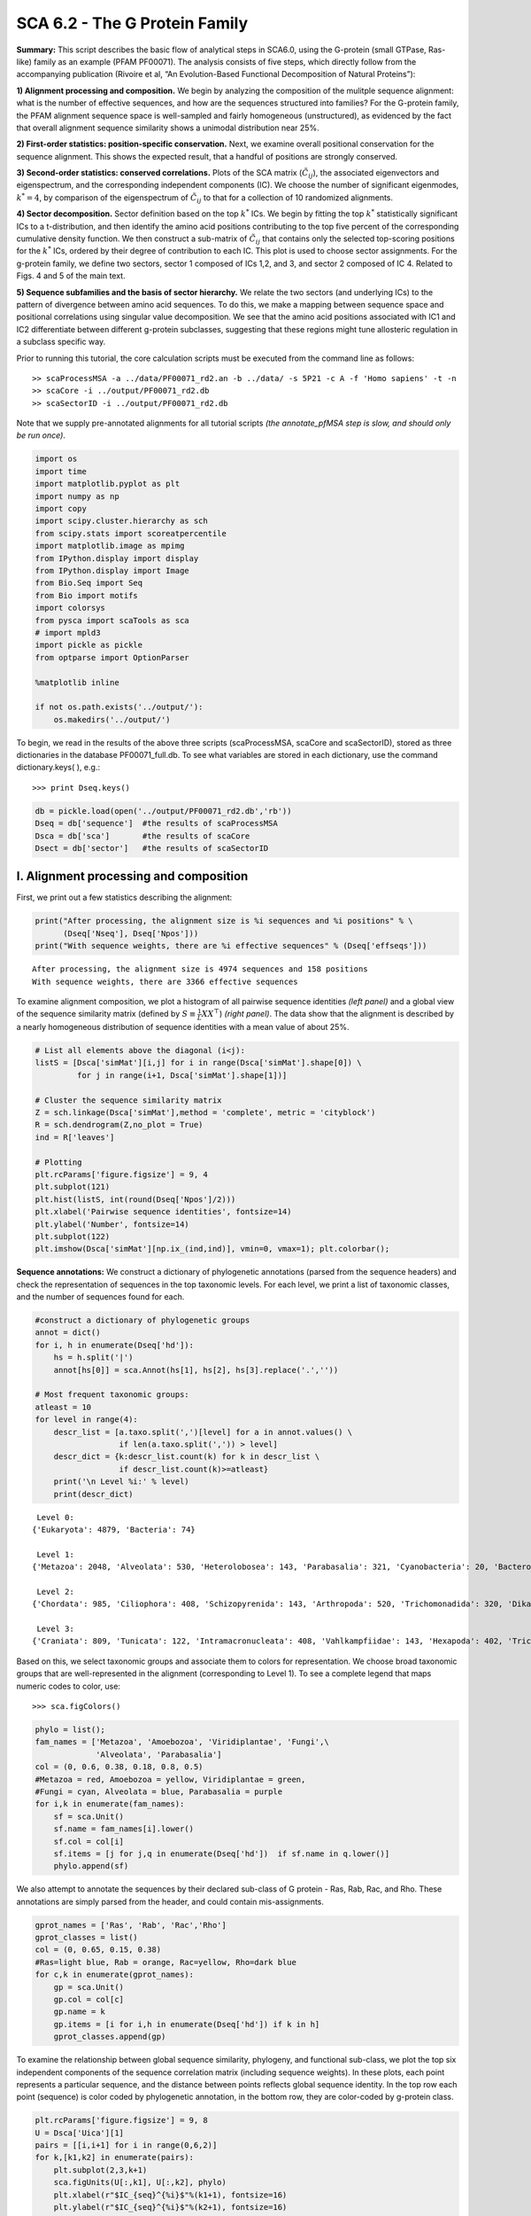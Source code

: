.. SPDX-FileCopyrightText: 2019 - 2020 sudorook <daemon@nullcodon.com>
..
.. SPDX-License-Identifier: BSD-3-Clause

SCA 6.2 - The G Protein Family
==============================

**Summary:** This script describes the basic flow of analytical steps in
SCA6.0, using the G-protein (small GTPase, Ras-like) family as an
example (PFAM PF00071). The analysis consists of five steps, which
directly follow from the accompanying publication (Rivoire et al, “An
Evolution-Based Functional Decomposition of Natural Proteins”):

**1) Alignment processing and composition.** We begin by analyzing the
composition of the mulitple sequence alignment: what is the number of
effective sequences, and how are the sequences structured into families?
For the G-protein family, the PFAM alignment sequence space is
well-sampled and fairly homogeneous (unstructured), as evidenced by the
fact that overall alignment sequence similarity shows a unimodal
distribution near 25%.

**2) First-order statistics: position-specific conservation.** Next, we
examine overall positional conservation for the sequence alignment. This
shows the expected result, that a handful of positions are strongly
conserved.

**3) Second-order statistics: conserved correlations.** Plots of the SCA
matrix (:math:`\tilde{C_{ij}}`), the associated eigenvectors and
eigenspectrum, and the corresponding independent components (IC). We
choose the number of significant eigenmodes, :math:`k^* = 4`, by
comparison of the eigenspectrum of :math:`\tilde{C_{ij}}` to that for a
collection of 10 randomized alignments.

**4) Sector decomposition.** Sector definition based on the top
:math:`k^*` ICs. We begin by fitting the top :math:`k^*` statistically
significant ICs to a t-distribution, and then identify the amino acid
positions contributing to the top five percent of the corresponding
cumulative density function. We then construct a sub-matrix of
:math:`\tilde{C_{ij}}` that contains only the selected top-scoring
positions for the :math:`k^*` ICs, ordered by their degree of
contribution to each IC. This plot is used to choose sector assignments.
For the g-protein family, we define two sectors, sector 1 composed of
ICs 1,2, and 3, and sector 2 composed of IC 4. Related to Figs. 4 and 5
of the main text.

**5) Sequence subfamilies and the basis of sector hierarchy.** We relate
the two sectors (and underlying ICs) to the pattern of divergence
between amino acid sequences. To do this, we make a mapping between
sequence space and positional correlations using singular value
decomposition. We see that the amino acid positions associated with IC1
and IC2 differentiate between different g-protein subclasses, suggesting
that these regions might tune allosteric regulation in a subclass
specific way.

Prior to running this tutorial, the core calculation scripts must be
executed from the command line as follows:

::

   >> scaProcessMSA -a ../data/PF00071_rd2.an -b ../data/ -s 5P21 -c A -f 'Homo sapiens' -t -n
   >> scaCore -i ../output/PF00071_rd2.db
   >> scaSectorID -i ../output/PF00071_rd2.db

Note that we supply pre-annotated alignments for all tutorial scripts
*(the annotate_pfMSA step is slow, and should only be run once)*.

.. code:: python3

    import os
    import time
    import matplotlib.pyplot as plt
    import numpy as np
    import copy
    import scipy.cluster.hierarchy as sch
    from scipy.stats import scoreatpercentile 
    import matplotlib.image as mpimg
    from IPython.display import display
    from IPython.display import Image
    from Bio.Seq import Seq
    from Bio import motifs
    import colorsys
    from pysca import scaTools as sca
    # import mpld3
    import pickle as pickle
    from optparse import OptionParser
    
    %matplotlib inline
    
    if not os.path.exists('../output/'):
        os.makedirs('../output/')  

To begin, we read in the results of the above three scripts
(scaProcessMSA, scaCore and scaSectorID), stored as three dictionaries
in the database PF00071_full.db. To see what variables are stored in
each dictionary, use the command dictionary.keys( ), e.g.:

::

   >>> print Dseq.keys()

.. code:: python3

    db = pickle.load(open('../output/PF00071_rd2.db','rb'))
    Dseq = db['sequence']  #the results of scaProcessMSA
    Dsca = db['sca']       #the results of scaCore
    Dsect = db['sector']   #the results of scaSectorID

I. Alignment processing and composition
~~~~~~~~~~~~~~~~~~~~~~~~~~~~~~~~~~~~~~~

First, we print out a few statistics describing the alignment:

.. code:: python3

    print("After processing, the alignment size is %i sequences and %i positions" % \
          (Dseq['Nseq'], Dseq['Npos']))
    print("With sequence weights, there are %i effective sequences" % (Dseq['effseqs']))


.. parsed-literal::

    After processing, the alignment size is 4974 sequences and 158 positions
    With sequence weights, there are 3366 effective sequences


To examine alignment composition, we plot a histogram of all pairwise
sequence identities *(left panel)* and a global view of the sequence
similarity matrix (defined by :math:`S\equiv \frac{1}{L}XX^\top`)
*(right panel)*. The data show that the alignment is described by a
nearly homogeneous distribution of sequence identities with a mean value
of about 25%.

.. code:: python3

    # List all elements above the diagonal (i<j):
    listS = [Dsca['simMat'][i,j] for i in range(Dsca['simMat'].shape[0]) \
             for j in range(i+1, Dsca['simMat'].shape[1])]
    
    # Cluster the sequence similarity matrix
    Z = sch.linkage(Dsca['simMat'],method = 'complete', metric = 'cityblock')
    R = sch.dendrogram(Z,no_plot = True)
    ind = R['leaves']
    
    # Plotting
    plt.rcParams['figure.figsize'] = 9, 4 
    plt.subplot(121)
    plt.hist(listS, int(round(Dseq['Npos']/2)))
    plt.xlabel('Pairwise sequence identities', fontsize=14)
    plt.ylabel('Number', fontsize=14)
    plt.subplot(122)
    plt.imshow(Dsca['simMat'][np.ix_(ind,ind)], vmin=0, vmax=1); plt.colorbar();



.. image:: _static/SCA_G_9_0.png


**Sequence annotations:** We construct a dictionary of phylogenetic
annotations (parsed from the sequence headers) and check the
representation of sequences in the top taxonomic levels. For each level,
we print a list of taxonomic classes, and the number of sequences found
for each.

.. code:: python3

    #construct a dictionary of phylogenetic groups
    annot = dict()
    for i, h in enumerate(Dseq['hd']):
        hs = h.split('|')
        annot[hs[0]] = sca.Annot(hs[1], hs[2], hs[3].replace('.',''))
        
    # Most frequent taxonomic groups:
    atleast = 10
    for level in range(4):
        descr_list = [a.taxo.split(',')[level] for a in annot.values() \
                      if len(a.taxo.split(',')) > level]
        descr_dict = {k:descr_list.count(k) for k in descr_list \
                      if descr_list.count(k)>=atleast}
        print('\n Level %i:' % level)
        print(descr_dict)


.. parsed-literal::

    
     Level 0:
    {'Eukaryota': 4879, 'Bacteria': 74}
    
     Level 1:
    {'Metazoa': 2048, 'Alveolata': 530, 'Heterolobosea': 143, 'Parabasalia': 321, 'Cyanobacteria': 20, 'Bacteroidetes': 18, 'Fungi': 702, 'Euglenozoa': 148, 'Amoebozoa': 510, 'stramenopiles': 159, 'Proteobacteria': 27, 'Viridiplantae': 192, 'Choanoflagellida': 47, 'Ichthyosporea': 22, 'Diplomonadida': 32, 'Oxymonadida': 14}
    
     Level 2:
    {'Chordata': 985, 'Ciliophora': 408, 'Schizopyrenida': 143, 'Arthropoda': 520, 'Trichomonadida': 320, 'Dikarya': 622, 'Placozoa': 44, 'Porifera': 105, 'Kinetoplastida': 148, 'Archamoebae': 255, 'Cnidaria': 78, 'Nematoda': 175, 'Platyhelminthes': 89, 'Mycetozoa': 255, 'Chytridiomycota': 15, 'Bacillariophyta': 23, 'Blastocystis': 20, 'Pelagophyceae': 25, 'PX clade': 24, 'Gammaproteobacteria': 10, 'Streptophyta': 137, 'Oomycetes': 67, 'Echinodermata': 46, 'Salpingoecidae': 25, 'Apicomplexa': 89, 'Microsporidia': 46, 'Chlorophyta': 55, 'Capsaspora': 22, 'Perkinsea': 32, 'Codonosigidae': 22, 'Fungi incertae sedis': 17, 'Hexamitidae': 32}
    
     Level 3:
    {'Craniata': 809, 'Tunicata': 122, 'Intramacronucleata': 408, 'Vahlkampfiidae': 143, 'Hexapoda': 402, 'Trichomonadidae': 320, 'Ascomycota': 471, 'Trichoplax': 44, 'Demospongiae': 105, 'Basidiomycota': 151, 'Trypanosomatidae': 148, 'Entamoebidae': 255, 'Anthozoa': 76, 'Chromadorea': 154, 'Trematoda': 85, 'Crustacea': 73, 'Dictyosteliida': 253, 'Chytridiomycetes': 15, 'Coscinodiscophyceae': 16, 'Chelicerata': 45, 'Aureococcus': 25, 'Enoplea': 21, 'Phaeophyceae': 23, 'Embryophyta': 136, 'Cephalochordata': 54, 'Albuginales': 22, 'Eleutherozoa': 46, 'Salpingoeca': 25, 'Coccidia': 37, 'Unikaryonidae': 17, 'Mamiellophyceae': 24, 'Trebouxiophyceae': 12, 'Aconoidasida': 52, 'Perkinsida': 32, 'Peronosporales': 45, 'Enterocytozoonidae': 11, 'Monosiga': 22, 'Early diverging fungal lineages': 17, 'Giardiinae': 32, 'Chlorophyceae': 19}


Based on this, we select taxonomic groups and associate them to colors
for representation. We choose broad taxonomic groups that are
well-represented in the alignment (corresponding to Level 1). To see a
complete legend that maps numeric codes to color, use:

::

   >>> sca.figColors()

.. code:: python3

    phylo = list();
    fam_names = ['Metazoa', 'Amoebozoa', 'Viridiplantae', 'Fungi',\
                 'Alveolata', 'Parabasalia']
    col = (0, 0.6, 0.38, 0.18, 0.8, 0.5)
    #Metazoa = red, Amoebozoa = yellow, Viridiplantae = green, 
    #Fungi = cyan, Alveolata = blue, Parabasalia = purple
    for i,k in enumerate(fam_names):
        sf = sca.Unit()
        sf.name = fam_names[i].lower()
        sf.col = col[i]
        sf.items = [j for j,q in enumerate(Dseq['hd'])  if sf.name in q.lower()]
        phylo.append(sf)

We also attempt to annotate the sequences by their declared sub-class of
G protein - Ras, Rab, Rac, and Rho. These annotations are simply parsed
from the header, and could contain mis-assignments.

.. code:: python3

    gprot_names = ['Ras', 'Rab', 'Rac','Rho']
    gprot_classes = list()
    col = (0, 0.65, 0.15, 0.38)
    #Ras=light blue, Rab = orange, Rac=yellow, Rho=dark blue
    for c,k in enumerate(gprot_names):
        gp = sca.Unit()
        gp.col = col[c]
        gp.name = k
        gp.items = [i for i,h in enumerate(Dseq['hd']) if k in h]
        gprot_classes.append(gp)

To examine the relationship between global sequence similarity,
phylogeny, and functional sub-class, we plot the top six independent
components of the sequence correlation matrix (including sequence
weights). In these plots, each point represents a particular sequence,
and the distance between points reflects global sequence identity. In
the top row each point (sequence) is color coded by phylogenetic
annotation, in the bottom row, they are color-coded by g-protein class.

.. code:: python3

    plt.rcParams['figure.figsize'] = 9, 8
    U = Dsca['Uica'][1]
    pairs = [[i,i+1] for i in range(0,6,2)]
    for k,[k1,k2] in enumerate(pairs):
        plt.subplot(2,3,k+1)
        sca.figUnits(U[:,k1], U[:,k2], phylo)
        plt.xlabel(r"$IC_{seq}^{%i}$"%(k1+1), fontsize=16)
        plt.ylabel(r"$IC_{seq}^{%i}$"%(k2+1), fontsize=16)
        plt.subplot(2,3,k+4)
        sca.figUnits(U[:,k1], U[:,k2], gprot_classes)
        plt.xlabel(r"$IC_{seq}^{%i}$"%(k1+1), fontsize=16)
        plt.ylabel(r"$IC_{seq}^{%i}$"%(k2+1), fontsize=16)
    plt.tight_layout()



.. image:: _static/SCA_G_17_0.png


The data show a mixed distribution of phylogenetic groups along modes
1-5. A subset of metazoan sequences emerges along the mode six,
:math:`IC^{6}_{seq}`. In contrast, the top modes of the sequence
similarity matrix do seem to correspond to functional G protein
subclasses. For example, the Rho proteins *(green)* emerge along
:math:`IC^{2}_{seq}` , the Ras proteins *(red)* along
:math:`IC^{3}_{seq}`, and a subset of Rabs *(blue)* along
:math:`IC^{4}_{seq}` and :math:`IC^{5}_{seq}` and a subset of Ras
proteins along :math:`IC^{6}_{seq}`. Many G-protein paralogs (reflecting
different subclasses) can be found in each type of organism, and thus
the global pattern of sequence divergence is distinct from phylogeny.

II.  First-order statistics: position-specific conservation. 
~~~~~~~~~~~~~~~~~~~~~~~~~~~~~~~~~~~~~~~~~~~~~~~~~~~~~~~~~~~~

Plot the position-specific conservation values for each g-protein
position. :math:`D_i` is calculated according to equation S4
(supplemental information).

.. code:: python3

    fig, axs = plt.subplots(1,1, figsize=(9,4))
    xvals = [i+1 for i in range(len(Dsca['Di']))]
    xticks = [0,45,95,144]
    plt.bar(xvals,Dsca['Di'], color='k')
    plt.tick_params(labelsize=11); plt.grid()
    axs.set_xticks(xticks);
    labels = [Dseq['ats'][k] for k in xticks]
    axs.set_xticklabels(labels);
    plt.xlabel('Amino acid position', fontsize=18); plt.ylabel('Di', fontsize=18);



.. image:: _static/SCA_G_21_0.png


III. Second-order statistics: conserved correlations.
~~~~~~~~~~~~~~~~~~~~~~~~~~~~~~~~~~~~~~~~~~~~~~~~~~~~~

Plot the SCA correlation matrix ( :math:`\tilde{C_{ij}}` ) computed
according to Equations 4+5

.. code:: python3

    plt.rcParams['figure.figsize'] = 13, 8
    plt.imshow(Dsca['Csca'], vmin=0, vmax=1.4,interpolation='none',\
               aspect='equal')




.. parsed-literal::

    <matplotlib.image.AxesImage at 0x7f7db4628670>




.. image:: _static/SCA_G_24_1.png


Plot the eigenspectrum of (1) the SCA positional coevolution matrix
(:math:`\tilde{C_{ij}}`) *(black bars)* and (2) 10 trials of matrix
randomization for comparison. This graph is used to choose the number of
significant eigenmodes (:math:`k^* = 4`).

.. code:: python3

    plt.rcParams['figure.figsize'] = 9, 4 
    hist0, bins = np.histogram(Dsca['Lrand'].flatten(), bins=Dseq['Npos'], \
                               range=(0,Dsect['Lsca'].max()))
    hist1, bins = np.histogram(Dsect['Lsca'], bins=Dseq['Npos'], \
                               range=(0,Dsect['Lsca'].max()))
    plt.bar(bins[:-1], hist1, np.diff(bins),color='k')
    plt.plot(bins[:-1], hist0/Dsca['Ntrials'], 'r', linewidth=3)
    plt.tick_params(labelsize=11)
    plt.xlabel('Eigenvalues', fontsize=18); plt.ylabel('Numbers', fontsize=18);
    print('Number of eigenmodes to keep is %i' %(Dsect['kpos']))
    #mpld3.display()


.. parsed-literal::

    Number of eigenmodes to keep is 4



.. image:: _static/SCA_G_26_1.png


Plot the top significant eigenmodes *(top row)* and associated
independent components *(bottom row)*. The ICs are an optimally
independent representation of the four different residue groups.

.. code:: python3

    plt.rcParams['figure.figsize'] = 9, 6
    EVs = Dsect['Vsca']
    ICs = Dsect['Vpica']
    pairs = [ [x,x+1] for x in range(Dsect['kpos']-1)]
    ncols = len(pairs)
    for k,[k1,k2] in enumerate(pairs):
        plt.subplot(2,ncols,k+1)
        plt.plot(EVs[:,k1], EVs[:,k2], 'ok')
        plt.xlabel("EV%i"%(k1+1), fontsize=16)
        plt.ylabel("EV%i"%(k2+1), fontsize=16)
        plt.subplot(2,ncols,k+1+ncols)
        plt.plot(ICs[:,k1], ICs[:,k2], 'ok')
        plt.xlabel("IC%i"%(k1+1), fontsize=16)
        plt.ylabel("IC%i"%(k2+1), fontsize=16)
    plt.tight_layout()



.. image:: _static/SCA_G_28_0.png


IV.  Sector decomposition. 
~~~~~~~~~~~~~~~~~~~~~~~~~~

To define the positions with significant contributions to each of the
independent components (ICs), we make a empirical fit for each IC to the
t-distribution and select positions with greater than a specified cutoff
on the CDF. We choose :math:`p=0.95` as our cutoff. Note that since some
positions might contribute significantly to more than one IC (an
indication of non-independence of ICs), we apply a simple algorithm to
assign such positions to one IC. Specifically, we assign positions to
the IC with which it has the greatest degree of co-evolution.

The data indicate generally good fits for the top five ICs (also shown
in supplemental figure S2), and we return the positions contributing to
each IC in a format suitable for cut and paste into PyMol.

.. code:: python3

    plt.rcParams['figure.figsize'] = 8, 8 
    
    Vpica = Dsect['Vpica']
    for k in range(Dsect['kpos']):
        iqr = scoreatpercentile(Vpica[:,k],75) - scoreatpercentile(Vpica[:,k],25)
        binwidth=2*iqr*(len(Vpica)**(-0.33))
        nbins=int(round((max(Vpica[:,k])-min(Vpica[:,k]))/binwidth))
        plt.subplot(Dsect['kpos'],1,k+1)
        h_params = plt.hist(Vpica[:,k], nbins)
        x_dist = np.linspace(min(h_params[1]), max(h_params[1]), num=100)
        plt.plot(x_dist,Dsect['scaled_pd'][k],'r',linewidth = 2)  
        plt.plot([Dsect['cutoff'][k],Dsect['cutoff'][k]], [0,60], 'k--',linewidth = 1)
        plt.xlabel(r'$V^p_{%i}$'%(k+1), fontsize=14)
        plt.ylabel('Number', fontsize=14)
    plt.tight_layout()    
    
    for n,ipos in enumerate(Dsect['ics']):
        sort_ipos = sorted(ipos.items)
        ats_ipos = ([Dseq['ats'][s] for s in sort_ipos])
        ic_pymol = ('+'.join(ats_ipos))
        print('IC %i is composed of %i positions:' % (n+1,len(ats_ipos)))
        print(ic_pymol + "\n")
            


.. parsed-literal::

    IC 1 is composed of 19 positions:
    22+32+34+36+39+42+54+63+64+68+71+73+75+81+83+85+110+116+144
    
    IC 2 is composed of 8 positions:
    5+11+56+61+62+72+96+99
    
    IC 3 is composed of 16 positions:
    10+14+15+16+28+35+57+58+59+60+117+119+145+146+147+156
    
    IC 4 is composed of 13 positions:
    17+23+82+84+90+115+123+125+129+130+134+141+143
    



.. image:: _static/SCA_G_31_1.png


To define protein sectors, we examine the structure of the SCA
positional correlation matrix with positions contributing to the top
independent components (ICs) ordered by weight (*left panel*). This
provides a basis to determine/interpret which ICs are truly
statistically independent (defining an independent sector) and which
represent hierarchical breakdowns of one sector. In this case, the data
suggest that ICs 1, 2, and 3 have strong inter-IC correlations and
should be considered a single sector, and IC4 shows little corrleation
with other ICs, implying a distinct sector (see the dendrogram that
follows). In the *right panel* the ICs are re-ordered to reflect this
decomposition.

.. code:: python3

    #plot the SCA positional correlation matrix, ordered by contribution to the top ICs
    plt.rcParams['figure.figsize'] = 9, 9 
    plt.subplot(121)
    plt.imshow(Dsca['Csca'][np.ix_(Dsect['sortedpos'], Dsect['sortedpos'])], \
               vmin=0, vmax=2.2,interpolation='none',\
               aspect='equal',extent=[0,sum(Dsect['icsize']),\
                                      0,sum(Dsect['icsize'])])
    line_index=0
    for i in range(Dsect['kpos']):
        plt.plot([line_index+Dsect['icsize'][i],line_index+Dsect['icsize'][i]],\
                 [0,sum(Dsect['icsize'])],'w', linewidth = 2)
        plt.plot([0,sum(Dsect['icsize'])],[sum(Dsect['icsize'])-\
                line_index,sum(Dsect['icsize'])-line_index],'w', linewidth = 2)
        line_index += Dsect['icsize'][i] 
    
    #define the new sector groupings - 3 total
    sec_groups = ([0,1,2],[3])
    sectors = list()
    c = [0.66, 0]
    for n,k in enumerate(sec_groups):
        s = sca.Unit()
        all_items = list()
        all_Vp = list()
        for i in k: 
            all_items = all_items+Dsect['ics'][i].items
            all_Vp = all_Vp+list(Dsect['ics'][i].vect)
        svals = np.argsort(all_Vp)    
        s.items = [all_items[i] for i in svals]
        s.col = c[n]
        sectors.append(s)
    
    #plot the re-ordered matrix
    plt.subplot(122)
    line_index=0
    sortpos = list()
    for s in sectors:
        sortpos.extend(s.items)
    plt.imshow(Dsca['Csca'][np.ix_(sortpos, sortpos)], vmin=0, vmax=2.2,\
               interpolation='none',aspect='equal',\
               extent=[0,len(sortpos),0,len(sortpos)])
    for s in sectors:
        plt.plot([line_index+len(s.items),line_index+len(s.items)],\
                 [0,len(sortpos)],'w', linewidth = 2)
        plt.plot([0,sum(Dsect['icsize'])],[len(sortpos)-line_index,\
                        len(sortpos)-line_index],'w', linewidth = 2)
        line_index += len(s.items)
    plt.tight_layout()



.. image:: _static/SCA_G_33_0.png


The below dendrogram diagrams the relationship between independent
components. In this plot, solid lines represent physically contiguous
structural units, and dashed lines indicate spatially fragmented groups
of residues. We see that ICs 1,2,and 3 combine to form a single sector
(sector 1), and that sector 2 (IC4) is more independent.

.. code:: python3

    i = Image(filename='../figs/Gprot_sec_hier.png'); i




.. image:: _static/SCA_G_35_0.png



The assignments have clear physical consistency with the concept of
sectors as functional, physically contiguous units in the protein
structure (see also Figs.4-5). In the *left panels*, sector one is
formed from the combination of positions in IC1 *(bright blue)*, IC2
*(light blue)* and IC3 *(cyan)*. Sector2 (IC4) is shown in red spheres,
and forms a phyically contiguous unit structurally distinct from sector
one.

.. code:: python3

    i = Image(filename = '../figs/Gprot_secstruct.png'); i




.. image:: _static/SCA_G_37_0.png



Print the sector positions, in a format suitable for pyMol, and create a
pyMol session (in the output directory) with the sectors (and
decomposition into independent components) as seperate objects.

.. code:: python3

    for i,k in enumerate(sectors):
        sort_ipos = sorted(k.items)
        ats_ipos = ([Dseq['ats'][s] for s in sort_ipos])
        ic_pymol = ('+'.join(ats_ipos))
        print('Sector %i is composed of %i positions:' % (i+1,len(ats_ipos)))
        print(ic_pymol + "\n")
    sca.writePymol('5P21', sectors, Dsect['ics'], Dseq['ats'], \
                   '../output/PF00071.pml','A', '../Inputs/', 0)  


.. parsed-literal::

    Sector 1 is composed of 43 positions:
    5+10+11+14+15+16+22+28+32+34+35+36+39+42+54+56+57+58+59+60+61+62+63+64+68+71+72+73+75+81+83+85+96+99+110+116+117+119+144+145+146+147+156
    
    Sector 2 is composed of 13 positions:
    17+23+82+84+90+115+123+125+129+130+134+141+143
    


V. Sequence subfamilies and the basis of sector hierarchy.
~~~~~~~~~~~~~~~~~~~~~~~~~~~~~~~~~~~~~~~~~~~~~~~~~~~~~~~~~~

How does the phylogenetic and functional heterogeneity in the MSA
influence the sector definitions? To address this, we take advantage of
mathematical methods for mapping between the space of positional and
sequence correlations, as described in *Rivoire et al* (see equations
8-11). Using this mapping, we plot the top :math:`k^*` ICs of the matrix
:math:`\tilde{C_{ij}}` as 2-D scatter plots *(top row)*, and compare
them to the corresponding sequence space divergence *(middle and bottom
rows)*. The amino acid positions contributing to each IC are colored by
sector *(sector 1 = blue, sector 2 = red, top row)*. The sequences are
color-coded according to phylogenetic classifications *(middle row)* or
G-protein class *(bottom row)* as we defined above.

.. code:: python3

    plt.rcParams['figure.figsize'] = 14, 10 
    pairs = [ [x,x+1] for x in range(Dsect['kpos']-1)]
    ncols = len(pairs)
    for n,[k1,k2] in enumerate(pairs):
        plt.subplot(3,ncols,n+1)
        sca.figUnits(Dsect['Vpica'][:,k1], Dsect['Vpica'][:,k2], \
                     sectors, dotsize = 6)
        plt.xlabel('IC%i' % (k1+1), fontsize=16)
        plt.ylabel('IC%i' % (k2+1), fontsize=16)
        plt.subplot(3,ncols,n+1+ncols)
        sca.figUnits(Dsect['Upica'][:,k1], Dsect['Upica'][:,k2], \
                     phylo, dotsize = 6)
        plt.xlabel(r'$U^p_{%i}$' % (k1+1), fontsize=16)
        plt.ylabel(r'$U^p_{%i}$' % (k2+1), fontsize=16)
        plt.subplot(3,ncols,n+1+ncols*2)
        sca.figUnits(Dsect['Upica'][:,k1], Dsect['Upica'][:,k2], \
                     gprot_classes, dotsize = 6)
        plt.xlabel(r'$U^p_{%i}$' % (k1+1), fontsize=16)
        plt.ylabel(r'$U^p_{%i}$' % (k2+1), fontsize=16)
    plt.tight_layout()



.. image:: _static/SCA_G_42_0.png


There is some clear divergence in G-protein subtype along :math:`U_1^p`
and :math:`U_2^p`, indicating that the amino acid positions associated
with IC1 and IC2 vary in a subtype-specific pattern. To more clearly see
seperations in sequence classification, we also plot the above
distributions of sequences (along :math:`U_1^p`,
:math:`U_2^p`,\ :math:`U_3^p`,and :math:`U_4^p`) as stacked bar plots.
This representation lets us directly see the contribution of sequences
that might be hidden (due to overlapping points) on the above scatter
plots. The *top row* reflects phylogenetic classifications and the
*bottom row* shows G-protein functional classes.

.. code:: python3

    plt.rcParams['figure.figsize'] = 15, 4 
    
    col = list()
    for k in gprot_classes:
        col = col + [colorsys.hsv_to_rgb(k.col,1,1)]
    for k in range(Dsect['kpos']):
        forhist = list()
        for group in gprot_classes:
            forhist.append([Dsect['Upica'][i,k] for i in group.items])
        plt.subplot(2,Dsect['kpos'],k+5)
        plt.hist(forhist, histtype='barstacked',color=col)
        plt.xlabel(r'$U^p_{%i}$' % (k+1), fontsize=16)
        
    col = list()
    for k in phylo:
        col = col + [colorsys.hsv_to_rgb(k.col,1,1)]
    for k in range(Dsect['kpos']):
        forhist = list()
        for group in phylo:
            forhist.append([Dsect['Upica'][i,k] for i in group.items])
        plt.subplot(2,Dsect['kpos'],k+1)
        plt.hist(forhist, histtype='barstacked',color=col)
    
    plt.tight_layout()



.. image:: _static/SCA_G_44_0.png


The interpretation for the two sectors is clear:

**Sector 1** is composed of ICs 1,2 and 3 - we see above that the
positions contributing to IC1 and IC2 seperate out the Ras-like *(red)*
and Rho *(green)* g-protein functional classes (see the plots of
:math:`U_1^p` and :math:`U_2^p` above). In contrast, the positions along
IC3 and IC4 are associated with a homogeneous pattern of sequences; that
is they have no obvious relationship to g-protein class or phylogeny.
This suggests that sector 1 consists of a core element (IC3) that is
conserved among G-proteins and two related/co-evolving parts which
diverge in particular G-protein functional classes. The structural
mapping of these positions is consistent with this interpretation - we
observe that the positions associated with IC3 form the base of the
nucleotide binding pocket (a general feature of the g-protein family)
and that the IC1 and IC2 positions form a peripheral shell, which may
reflect functional divergence in G-protein regulatory mechanisms in
different family members.

**Sector 2** is defined along (:math:`V_4^p`). The sequences along the
corresponding component (:math:`U_4^p`) are homogeneously distributed
with respect to both phylogeny and g-protein functional class,
consistent with the notion that this sector is likley a global property
of the entire alignment.
